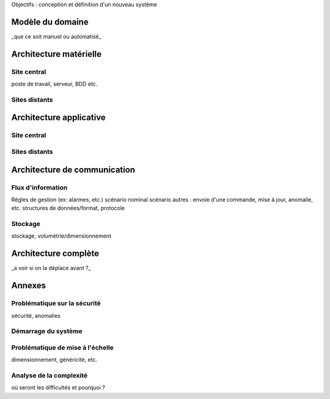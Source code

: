 



Objectifs : conception et définition d'un  nouveau système


Modèle du domaine
=================

_que ce soit manuel ou automatisé_

Architecture matérielle
=======================

Site central
------------

poste de travail, serveur, BDD etc.

Sites distants
--------------


Architecture applicative
========================

Site central
------------

Sites distants
--------------

Architecture de communication
=============================

Flux d'information
------------------

Régles de gestion (ex: alarmes, etc.)
scénario nominal
scénario autres : envoie d'une commande, mise à jour, anomalie, etc.
structures de données/format, protocole

Stockage
--------
stockage, volumétrie/dimensionnement


Architecture complète 
=====================

_a voir si on la déplace avant ?_

Annexes 
=======

Problématique sur la sécurité
------------------------------

sécurité, anomalies

Démarrage du système
---------------------

Problématique de mise à l'échelle
----------------------------------

dimensionnement, généricité, etc.

Analyse de la complexité
-------------------------

où seront les difficultés et pourquoi ?




